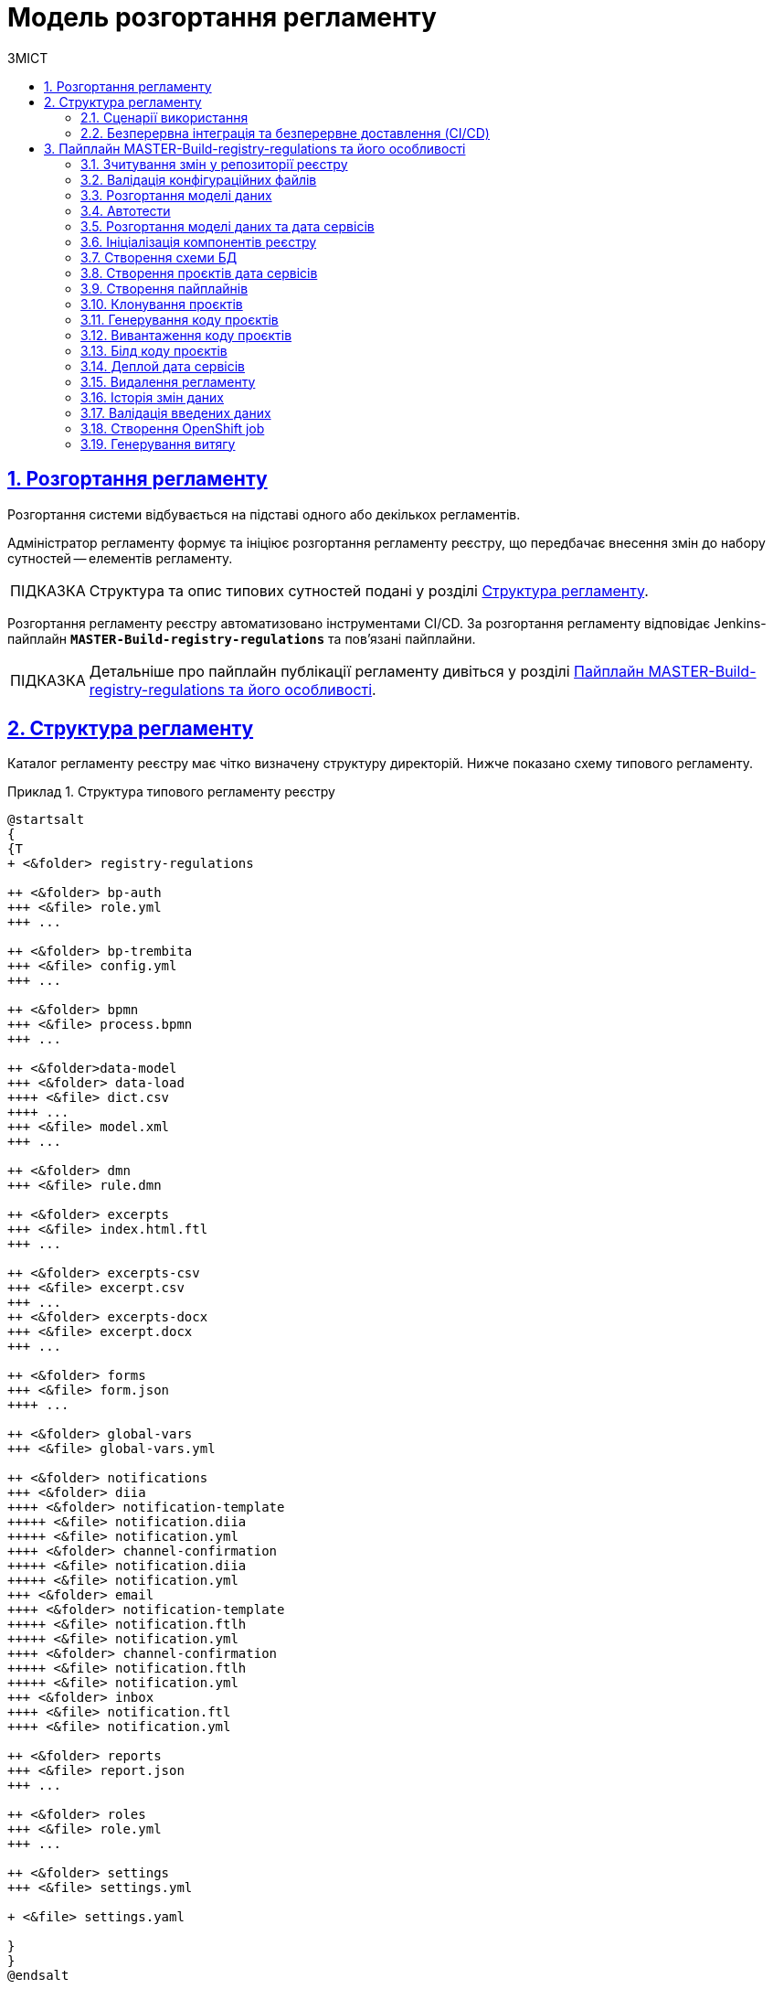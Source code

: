 :toc-title: ЗМІСТ
:toc: auto
:toclevels: 5
:experimental:
:important-caption:     ВАЖЛИВО
:note-caption:          ПРИМІТКА
:tip-caption:           ПІДКАЗКА
:warning-caption:       ПОПЕРЕДЖЕННЯ
:caution-caption:       УВАГА
:example-caption:           Приклад
:figure-caption:            Зображення
:table-caption:             Таблиця
:appendix-caption:          Додаток
:sectnums:
:sectnumlevels: 5
:sectanchors:
:sectlinks:
:partnums:

= Модель розгортання регламенту

== Розгортання регламенту

Розгортання системи відбувається на підставі одного або декількох регламентів.

Адміністратор регламенту формує та ініціює розгортання регламенту реєстру, що передбачає внесення змін до набору сутностей -- елементів регламенту.

TIP: Структура та опис типових сутностей подані у розділі xref:#registry-regulations-structure[].

Розгортання регламенту реєстру автоматизовано інструментами CI/CD. За розгортання регламенту відповідає Jenkins-пайплайн `*MASTER-Build-registry-regulations*` та пов'язані пайплайни.

TIP: Детальніше про пайплайн публікації регламенту дивіться у розділі xref:#registry-regulations-pipeline[].

[#registry-regulations-structure]
== Структура регламенту

Каталог регламенту реєстру має чітко визначену структуру директорій. Нижче показано схему типового регламенту.

.Структура типового регламенту реєстру
====
[plantuml]
----
@startsalt
{
{T
+ <&folder> registry-regulations

++ <&folder> bp-auth
+++ <&file> role.yml
+++ ...

++ <&folder> bp-trembita
+++ <&file> config.yml
+++ ...

++ <&folder> bpmn
+++ <&file> process.bpmn
+++ ...

++ <&folder>data-model
+++ <&folder> data-load
++++ <&file> dict.csv
++++ ...
+++ <&file> model.xml
+++ ...

++ <&folder> dmn
+++ <&file> rule.dmn

++ <&folder> excerpts
+++ <&file> index.html.ftl
+++ ...

++ <&folder> excerpts-csv
+++ <&file> excerpt.csv
+++ ...
++ <&folder> excerpts-docx
+++ <&file> excerpt.docx
+++ ...

++ <&folder> forms
+++ <&file> form.json
++++ ...

++ <&folder> global-vars
+++ <&file> global-vars.yml

++ <&folder> notifications
+++ <&folder> diia
++++ <&folder> notification-template
+++++ <&file> notification.diia
+++++ <&file> notification.yml
++++ <&folder> channel-confirmation
+++++ <&file> notification.diia
+++++ <&file> notification.yml
+++ <&folder> email
++++ <&folder> notification-template
+++++ <&file> notification.ftlh
+++++ <&file> notification.yml
++++ <&folder> channel-confirmation
+++++ <&file> notification.ftlh
+++++ <&file> notification.yml
+++ <&folder> inbox
++++ <&file> notification.ftl
++++ <&file> notification.yml

++ <&folder> reports
+++ <&file> report.json
+++ ...

++ <&folder> roles
+++ <&file> role.yml
+++ ...

++ <&folder> settings
+++ <&file> settings.yml

+ <&file> settings.yaml

}
}
@endsalt
----
====

.Пояснення до структури регламенту
[width="100%",cols="19%,19%,62%",options="header"]
|===

| Регламент
| Директорія/Файл
| Опис

| _registry-regulations_
|
| Верхньорівнева папка, що містить вкладені директорії із сутностями регламенту.

|
| _bp-auth_
| Папка, що містить `YAML`-файли доступу до бізнес-процесів для реалмів `citizen` (отримувач послуг), `officer` (посадова особа/надавач послуг) та `external-system` (зовнішні системи та реєстри).

|
| _bp-trembita_
| Папка, що містить конфігураційні файли для налаштування взаємодії із зовнішніми сервісами та системами через SOAP-інтерфейси ШБО «Трембіта», а також через REST.

|
| _bpmn_
| Папка, що містить схеми бізнес-процесів у форматі ._bpmn_ (різновид XML)

|
| _data-model_
| Папка, що містить схеми для розгортання БД та API-представлень, а також CSV-довідники для подальшого наповнення даними таблиць-довідників.

|
| _dmn_
| Папка, що містить змодельовані перевірчі правила (таблиці прийняття рішень) у форматі ._dmn_ (різновид XML)

|
| _excerpts_
| Папка, що містить шаблони PDF-витягів реєстру

|
| _excerpts-csv_
| Папка, що містить шаблони витягів-звітів у форматі CSV

|
| _excerpts-docx_
| Папка, що містить шаблони проєктів наказів у форматі DOCX

|
| _forms_
| Папка, що містить змодельовані користувацькі форми введення даних у форматі JSON

|
| _global-vars_
| Папка, що містить глобальні змінні бізнес-процесів реєстру

|
| _notifications_
| Папка, що містить шаблони для відправлення повідомлень через канали зв'язку `diia`, `email`, та `inbox`.

|
| _reports_
| Папка, що містить сформовану аналітичну звітність (запити та дашборди) у JSON-форматі

|
| _roles_
| Папка, що містить конфігураційні файли для налаштування ролей у реєстрі (officer.yml -- для призначення посадових осіб різних рангів, `citizen.yml` -- для визначення отримувачів послуг)

|
| _settings_
| Папка, що містить загальні налаштування регламенту (повна та скорочена назви реєстру тощо)

|
| _settings.yaml_
| Конфігураційний файл, що містить системні налаштування реєстру та деяких сервісів

|===


=== Сценарії використання

Виділяють 3 основні сценарії розгортання: ::

* [.underline]#Створення реєстру# -- розгортання системи на підставі завантаженого регламенту.

* [.underline]#Внесення критичних змін# -- має супроводжуватись обов'язковим збільшенням версії в її другому розряді.
До критичних змін можна віднести будь-які зміни до моделі даних та бізнес-процесів.

* [.underline]#Внесення незначних змін# -- при внесенні навіть незначних змін версія має бути збільшена у своєму третьому розряді. Незначними змінами вважаються ті для внесення яких не потрібний рестарт сервісів.

=== Безперервна інтеграція та безперервне доставлення (CI/CD)

Розгортання регламенту реєстру автоматизовано інструментами CI/CD. За розгортання регламенту відповідає Jenkins-пайплайн `*MASTER-Build-registry-regulations*` та пов'язані пайплайни.

У розробці програмного забезпечення *CI/CD* або *CICD* — це комбінована практика безперервної інтеграції та безперервного доставлення або безперервного розгортання.

.Схема розгортання регламенту реєстру за допомогою CI/CD
image::deployment-pipeline.svg[]

[#registry-regulations-pipeline]
== Пайплайн MASTER-Build-registry-regulations та його особливості

//TODO: Update

Кроки можна розділити на службові та породжувальні. Всі службові кроки -- є обов'язковими для виконання. Породжувальні -- кроки які відповідальні за розгортання/внесення змін до компонентів можуть бути пропущені, якщо змін вносити не треба.

[plantuml, preparation, svg]
----
@startuml
title Підготовчі кроки
skinparam monochrome true

left to right direction

rectangle "Checkout" as checkout
rectangle "Зчитування змін\nу репозиторії\nреєстру" as getChanges
rectangle "Валідація\nконфігураційних\nфайлів" as validation
rectangle "Штатне\nвимкнення\nсервісів" as shutdown
rectangle "Створення\nрезервної\nкопії" as backup
rectangle "Створення\nролей БД\nдля Redash" as redashRoles
rectangle "Створення\nсніппетів\nдля Redash" as redashSnippets

checkout --> getChanges
getChanges --> validation
validation --> shutdown
shutdown --> backup
backup --> redashRoles
redashRoles --> redashSnippets

@enduml
----

[plantuml, deployment, svg]
----
@startuml
title Розгортання системи
skinparam monochrome true

left to right direction


rectangle "Розгортання\n моделі даних" as createDatafactory
rectangle "Розгортання\n бізнес процесів" as createBpmn
rectangle "Створення\n правил" as createDmn
rectangle "Створення\n форм" as createForms
rectangle "Створення\n звітів" as createReports
rectangle "Запуск автотестів" as autotest

createDatafactory --> createBpmn
createBpmn --> createDmn
createDmn --> createForms
createForms --> createReports
createReports --> autotest
@enduml
----

[plantuml, error, svg]
----
@startuml
title Обробка помилок
skinparam monochrome true

left to right direction


rectangle "Розгортання\n моделі даних" as stepExample
rectangle "..." as abstractStep
rectangle "Запуск автотестів" as autotest
rectangle "Відновлення стану\n з резервної копії" as rollback


stepExample -[dashed]-> rollback: помилка виконання
abstractStep -[dashed]-> rollback: помилка виконання
autotest -[dashed]-> rollback: тести не пройшли
@enduml
----

==== Зчитування змін у репозиторії реєстру
Після клонування репозиторія реєстру відбувається перевірка файлів регламенту на наявність внесених змін.

==== Валідація конфігураційних файлів
Перевірка відповідності завантаженого регламенту схемам та правилам. +
Наприклад: відповідність зміни версії до типу внесенних змін.

==== Розгортання моделі даних
Оскільки розгортання моделі даних являє собою складний процес, то його створення винесено в окремий pipeline (див. *Розгортання моделі даних та дата сервісів*)

==== Автотести
Не перевіряють логіку бізнес процесів чи комунікацію між компонентами системи. Основна задача таких тестів - перевірити чи всі компоненти стартували успішно.

==== Розгортання моделі даних та дата сервісів
[plantuml, datamodel, svg]
----
@startuml
title Розгортання моделі даних
skinparam monochrome true

rectangle "Checkout" as checkout
rectangle "Ініціалізація\nкомпонентів\nреєстру" as initRegistry
rectangle "Створення\nсхеми БД" as createSchema
rectangle "Створення\nпроєктів дата\nсервісів" as createProjects
rectangle "Створення\nпайплайнів" as createPipelines
rectangle "Клонування\nпроєктів" as cloneProjects
rectangle "Генерування\nкоду проєктів" as generateProjects
rectangle "Вивантаження\nкоду проєктів" as commitProjects
rectangle "Білд коду\nпроєктів" as buildProjects
rectangle "Деплой дата\nсервісів" as deployProjects

checkout -> initRegistry
initRegistry -> createSchema
createSchema -> createProjects
createProjects -> createPipelines
createPipelines --> cloneProjects
cloneProjects -l-> generateProjects
generateProjects -l-> commitProjects
commitProjects -l-> buildProjects
buildProjects -l-> deployProjects
@enduml
----

==== Ініціалізація компонентів реєстру
Ініціалізація компонентів, необхідних для розгортання регламенту (Citus, Redash, Keycloak і т.д.).

==== Створення схеми БД
Встановлення схеми бази даних регламенту засобами бібліотеки Liquibase.

==== Створення проєктів дата сервісів
Створення проєктів у реєстровому Gerrit для зберігання згенерованого коду дата сервісів.

==== Створення пайплайнів
Створення пайплайнів дата сервісів у реєстровому Jenkins.

==== Клонування проєктів
Клонування проєктів із реєстрового Gerrit-а на Jenkins агент.

==== Генерування коду проєктів
Генерування коду дата сервісів у склоновані проєкти.

==== Вивантаження коду проєктів
Вивантаження згенерованого коду в реєстровий Gerrit.

==== Білд коду проєктів
Запуск білд пайплайнів дата сервісів. Результатом роботи пайплайнів є зібрані артифакти дата сервісів, що вивантажуються в реєстровий Nexus, а також Docker імеджі (що містять артифакти та всі залежності), які вивантажуються в реєстровий Nexus Docker Registry.

==== Деплой дата сервісів
Розгортання Helm charts дата сервісів у реєстровому неймспейсі засобами Helm на основі Docker імеджів, отриманих в результаті роботи білд пайплайнів.

==== Видалення регламенту
Пайплайн розгортання дата моделі, а також пайплайни розгортання дата сервісів мають відповідні Delete-release пайплайни для видалення. Запуск cleanup-job тригерить запуск цих пайплайнів. В результаті усі дата компоненти повністю видаляються, БД реєстру очищається, пайплайн розгортання реєстру (як і пайплайн розгортання дата моделі) перестворюється.

[plantuml, deleteRelease, svg]
----
@startuml
title Процес видалення
skinparam monochrome true

rectangle "checkout" as checkout
rectangle "Ініціалізація\nкомпонентів\nреєстру" as initRegistry
rectangle "Запуск\nDelete-release\nпайплайнів" as cleanupTrigger
rectangle "Видалення\nкомпоненту\nmodel" as modelComponent
rectangle "Видалення\nкомпоненту\nrest-api" as restComponent
rectangle "Видалення\nкомпоненту\nkafka-api" as kafkaComponent
rectangle "Видалення\nкомпоненту\nsoap-api" as soapComponent
rectangle "Видалення registry-regulations" as deleteRegistryRegulations
rectangle "Відновлення registry-regulations" as recreateRegistryRegulations

checkout -> initRegistry
initRegistry -> cleanupTrigger
cleanupTrigger -d-> modelComponent
cleanupTrigger -d-> restComponent
cleanupTrigger -d-> kafkaComponent
cleanupTrigger -d-> soapComponent
modelComponent -d-> deleteRegistryRegulations
restComponent -d-> deleteRegistryRegulations
kafkaComponent -d-> deleteRegistryRegulations
soapComponent -d-> deleteRegistryRegulations
deleteRegistryRegulations -d-> recreateRegistryRegulations
@enduml
----

==== Історія змін даних
[plantuml, historyExcerptor, svg]
----
@startuml
title Генерування витягів історії змін даних
skinparam monochrome true

rectangle "Ініціалізація\nкомпонентів\nреєстру" as initRegistry
rectangle "Валідація\nвведених даних" as dataValidation
rectangle "checkout" as checkout
rectangle "Створення\nOpenShift job" as createExcerptorJob
rectangle "Генерування\nвитягу" as getHistoryReport

initRegistry -> dataValidation
dataValidation -> checkout
checkout -> createExcerptorJob
createExcerptorJob -> getHistoryReport
@enduml
----

==== Валідація введених даних
Перевірка того, що введена назва таблиці існує в БД, перевірка формату введеного UUID таблиці.

==== Створення OpenShift job
Створення OpenShift job для генерування витягу на основі введених назви та UUID таблиці.

==== Генерування витягу
Створення витягу історії змін даних і прикріплення до Jenkins пайплайна лінки для можливості завантаження витягу у форматі PDF.